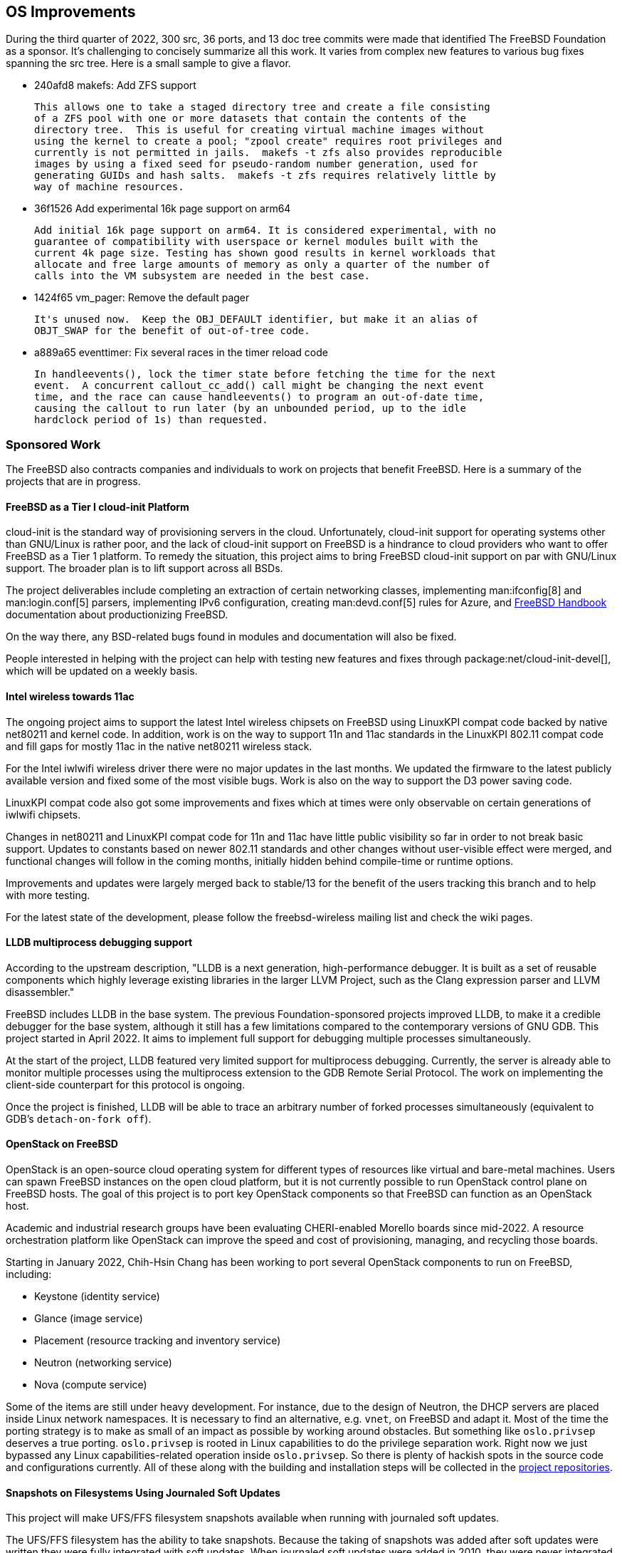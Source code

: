== OS Improvements

During the third quarter of 2022, 300 src, 36 ports, and 13 doc tree commits
were made that identified The FreeBSD Foundation as a sponsor.  It's challenging
to concisely summarize all this work.  It varies from complex new features to
various bug fixes spanning the src tree.  Here is a small sample to give a
flavor.

- 240afd8 makefs: Add ZFS support

  This allows one to take a staged directory tree and create a file consisting
  of a ZFS pool with one or more datasets that contain the contents of the
  directory tree.  This is useful for creating virtual machine images without
  using the kernel to create a pool; "zpool create" requires root privileges and
  currently is not permitted in jails.  makefs -t zfs also provides reproducible
  images by using a fixed seed for pseudo-random number generation, used for
  generating GUIDs and hash salts.  makefs -t zfs requires relatively little by
  way of machine resources.

-  36f1526 Add experimental 16k page support on arm64

   Add initial 16k page support on arm64. It is considered experimental, with no
   guarantee of compatibility with userspace or kernel modules built with the
   current 4k page size. Testing has shown good results in kernel workloads that
   allocate and free large amounts of memory as only a quarter of the number of
   calls into the VM subsystem are needed in the best case.

- 1424f65 vm_pager: Remove the default pager

  It's unused now.  Keep the OBJ_DEFAULT identifier, but make it an alias of
  OBJT_SWAP for the benefit of out-of-tree code.

- a889a65 eventtimer: Fix several races in the timer reload code

  In handleevents(), lock the timer state before fetching the time for the next
  event.  A concurrent callout_cc_add() call might be changing the next event
  time, and the race can cause handleevents() to program an out-of-date time,
  causing the callout to run later (by an unbounded period, up to the idle
  hardclock period of 1s) than requested.

=== Sponsored Work

The FreeBSD also contracts companies and individuals to work on projects that
benefit FreeBSD.  Here is a summary of the projects that are in progress.

==== FreeBSD as a Tier I cloud-init Platform

cloud-init is the standard way of provisioning servers in the cloud.
Unfortunately, cloud-init support for operating systems other than GNU/Linux is
rather poor, and the lack of cloud-init support on FreeBSD is a hindrance to
cloud providers who want to offer FreeBSD as a Tier 1 platform.  To remedy the
situation, this project aims to bring FreeBSD cloud-init support on par with
GNU/Linux support.  The broader plan is to lift support across all BSDs.

The project deliverables include completing an extraction of certain networking
classes, implementing man:ifconfig[8] and man:login.conf[5] parsers,
implementing IPv6 configuration, creating man:devd.conf[5] rules for Azure, and
link:{handbook}[FreeBSD Handbook] documentation about productionizing FreeBSD.

On the way there, any BSD-related bugs found in modules and documentation will
also be fixed.

People interested in helping with the project can help with testing new features
and fixes through package:net/cloud-init-devel[], which will be updated on a
weekly basis.

==== Intel wireless towards 11ac

The ongoing project aims to support the latest Intel wireless chipsets on
FreeBSD using LinuxKPI compat code backed by native net80211 and kernel code.
In addition, work is on the way to support 11n and 11ac standards in the
LinuxKPI 802.11 compat code and fill gaps for mostly 11ac in the native net80211
wireless stack.

For the Intel iwlwifi wireless driver there were no major updates in the last
months.  We updated the firmware to the latest publicly available version and
fixed some of the most visible bugs.  Work is also on the way to support the D3
power saving code.

LinuxKPI compat code also got some improvements and fixes which at times were
only observable on certain generations of iwlwifi chipsets.

Changes in net80211 and LinuxKPI compat code for 11n and 11ac have little public
visibility so far in order to not break basic support.  Updates to constants
based on newer 802.11 standards and other changes without user-visible effect
were merged, and functional changes will follow in the coming months, initially
hidden behind compile-time or runtime options.

Improvements and updates were largely merged back to stable/13 for the benefit
of the users tracking this branch and to help with more testing.

For the latest state of the development, please follow the freebsd-wireless
mailing list and check the wiki pages.

==== LLDB multiprocess debugging support

According to the upstream description, "LLDB is a next generation,
high-performance debugger. It is built as a set of reusable components which
highly leverage existing libraries in the larger LLVM Project, such as the Clang
expression parser and LLVM disassembler."

FreeBSD includes LLDB in the base system.  The previous Foundation-sponsored
projects improved LLDB, to make it a credible debugger for the base system,
although it still has a few limitations compared to the contemporary versions of
GNU GDB.  This project started in April 2022.  It aims to implement full support
for debugging multiple processes simultaneously.

At the start of the project, LLDB featured very limited support for multiprocess
debugging.  Currently, the server is already able to monitor multiple processes
using the multiprocess extension to the GDB Remote Serial Protocol.  The work on
implementing the client-side counterpart for this protocol is ongoing.

Once the project is finished, LLDB will be able to trace an arbitrary number of
forked processes simultaneously (equivalent to GDB's `detach-on-fork off`).

==== OpenStack on FreeBSD

OpenStack is an open-source cloud operating system for different types of
resources like virtual and bare-metal machines.  Users can spawn FreeBSD
instances on the open cloud platform, but it is not currently possible to run
OpenStack control plane on FreeBSD hosts.  The goal of this project is to port
key OpenStack components so that FreeBSD can function as an OpenStack host.

Academic and industrial research groups have been evaluating CHERI-enabled
Morello boards since mid-2022.  A resource orchestration platform like OpenStack
can improve the speed and cost of provisioning, managing, and recycling those
boards.

Starting in January 2022, Chih-Hsin Chang has been working to port several
OpenStack components to run on FreeBSD, including:

* Keystone (identity service)
* Glance (image service)
* Placement (resource tracking and inventory service)
* Neutron (networking service)
* Nova (compute service)

Some of the items are still under heavy development.  For instance, due to the
design of Neutron, the DHCP servers are placed inside Linux network namespaces.
It is necessary to find an alternative, e.g. `vnet`, on FreeBSD and adapt it.
Most of the time the porting strategy is to make as small of an impact as
possible by working around obstacles.  But something like `oslo.privsep`
deserves a true porting.  `oslo.privsep` is rooted in Linux capabilities to do
the privilege separation work.  Right now we just bypassed any Linux
capabilities-related operation inside `oslo.privsep`.  So there is plenty of
hackish spots in the source code and configurations currently.  All of these
along with the building and installation steps will be collected in the
https://github.com/openstack-on-freebsd[project repositories].

==== Snapshots on Filesystems Using Journaled Soft Updates

This project will make UFS/FFS filesystem snapshots available when running with
journaled soft updates.

The UFS/FFS filesystem has the ability to take snapshots.  Because the taking of
snapshots was added after soft updates were written they were fully integrated
with soft updates.  When journaled soft updates were added in 2010, they were
never integrated with snapshots.  So snapshots cannot be used on filesystems
running with journaled soft updates.

Snapshots became less important with the support for ZFS on FreeBSD since ZFS
can take snapshots quickly and easily.  However there remain two instances where
UFS snapshots are still important.  The first is that they allow reliable dumps
of live filesystems which avoids possibly hours of down time.  The second is
that they allow the running of background fsck.  Similar to the need for scrub
in ZFS, fsck needs to be run periodically to find undetected disk failures.
Snapshots allow fsck to be run on live filesystems rather than needing to
schedule down time to run it.

This project has two milestones:

1. enable snapshots when running with journaled soft updates and ensure that
they can be used for doing background dumps on a live filesystem.  This
milestone was completed on November 12.

2. extend fsck_ffs to be able to do a background check using a snapshot on a
filesystem running with journaled soft updates.  This milestone is expected by
Q3 of 2023.


==== Bhyve Issue Support

The Foundation contracted John Baldwin to dedicate time to Bhyve as issues
arise, especially security issues.  Here is a summary of his 2022q3 work on that
contract.

- bb31aee bhyve virtio-scsi: Avoid out of bounds accesses to guest requests.
- 62806a7 bhyve virtio-scsi: Tidy warning and debug prints.
- 7afe342 bhyve e1000: Sanitize transmit ring indices.
- c94f30e bhyve: Validate host PAs used to map passthrough BARs.
- 16bedf5 pci: Add helper routines to iterate over a device's BARs.
- baf753c bhyve: Support other schemes for naming pass-through devices.
- fa46f37 bhyve e1000: Skip packets with a small header.
- e7439f6 bhyve xhci: Cache the value of MaxPStreams when initializing an endpoint.

==== RISC-V Improvements

At the end of the quarter, the Foundation contracted Mitchell Horne to add and
improve support for RISC-V hardware.  Mitchell will also perform general
maintenance such as fixing bugs, handling reports, providing review for new code
changes, and improving source code legibility and documentation.